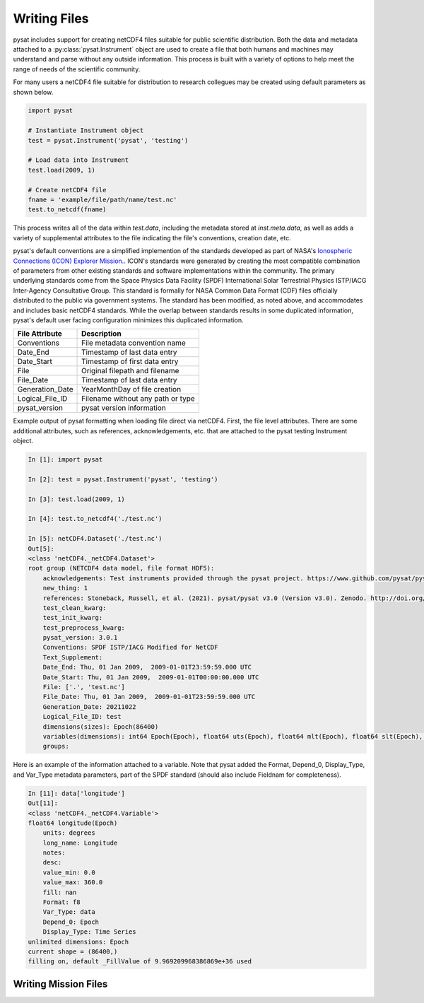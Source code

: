 .. _tutorial-write-files:

Writing Files
-------------

pysat includes support for creating netCDF4 files suitable for public scientific
distribution. Both the data and metadata attached to a
:py:class:`pysat.Instrument` object are used to create a file that both humans
and machines may understand and parse without any outside information.
This process is built with a variety of options to help meet the range of needs
of the scientific community.

For many users a netCDF4 file suitable for distribution to research collegues
may be created using default parameters as shown below.

.. code:: python

   import pysat

   # Instantiate Instrument object
   test = pysat.Instrument('pysat', 'testing')

   # Load data into Instrument
   test.load(2009, 1)

   # Create netCDF4 file
   fname = 'example/file/path/name/test.nc'
   test.to_netcdf(fname)

This process writes all of the data within `test.data`, including the metadata
stored at `inst.meta.data`, as well as adds a variety of supplemental attributes
to the file indicating the file's conventions, creation date, etc.

pysat's default conventions are a simplified implemention of the standards
developed as part of NASA's `Ionospheric Connections
(ICON) Explorer Mission. <https://www.nasa.gov/icon>`_. ICON's standards were
generated by creating the most
compatible combination of parameters from other existing standards and
software implementations within the community. The primary underlying
standards come from the Space Physics Data Facility (SPDF) International Solar
Terrestrial Physics ISTP/IACG Inter-Agency Consultative Group. This standard
is formally for NASA Common Data Format (CDF) files officially distributed
to the public via government systems. The standard has been modified, as noted
above, and accommodates and includes basic netCDF4 standards. While the overlap
between standards results in some duplicated information, pysat's default
user facing configuration minimizes this duplicated information.

===============     ==================================
File Attribute      Description
===============     ==================================
Conventions         File metadata convention name
Date_End            Timestamp of last data entry
Date_Start          Timestamp of first data entry
File                Original filepath and filename
File_Date           Timestamp of last data entry
Generation_Date     YearMonthDay of file creation
Logical_File_ID     Filename without any path or type
pysat_version       pysat version information
===============     ==================================

Example output of pysat formatting when loading file direct via netCDF4.
First, the file level attributes. There are some additional attributes, such
as references, acknowledgements, etc. that are attached to the pysat testing
Instrument object.

.. code:: python

    In [1]: import pysat

    In [2]: test = pysat.Instrument('pysat', 'testing')

    In [3]: test.load(2009, 1)

    In [4]: test.to_netcdf4('./test.nc')

    In [5]: netCDF4.Dataset('./test.nc')
    Out[5]:
    <class 'netCDF4._netCDF4.Dataset'>
    root group (NETCDF4 data model, file format HDF5):
        acknowledgements: Test instruments provided through the pysat project. https://www.github.com/pysat/pysat
        new_thing: 1
        references: Stoneback, Russell, et al. (2021). pysat/pysat v3.0 (Version v3.0). Zenodo. http://doi.org/10.5281/zenodo.1199703
        test_clean_kwarg:
        test_init_kwarg:
        test_preprocess_kwarg:
        pysat_version: 3.0.1
        Conventions: SPDF ISTP/IACG Modified for NetCDF
        Text_Supplement:
        Date_End: Thu, 01 Jan 2009,  2009-01-01T23:59:59.000 UTC
        Date_Start: Thu, 01 Jan 2009,  2009-01-01T00:00:00.000 UTC
        File: ['.', 'test.nc']
        File_Date: Thu, 01 Jan 2009,  2009-01-01T23:59:59.000 UTC
        Generation_Date: 20211022
        Logical_File_ID: test
        dimensions(sizes): Epoch(86400)
        variables(dimensions): int64 Epoch(Epoch), float64 uts(Epoch), float64 mlt(Epoch), float64 slt(Epoch), float64 longitude(Epoch), float64 latitude(Epoch), float64 altitude(Epoch), int64 orbit_num(Epoch), int64 dummy1(Epoch), int64 dummy2(Epoch), float64 dummy3(Epoch), float64 dummy4(Epoch), <class 'str'> string_dummy(Epoch), <class 'str'> unicode_dummy(Epoch), int8 int8_dummy(Epoch), int16 int16_dummy(Epoch), int32 int32_dummy(Epoch), int64 int64_dummy(Epoch)
        groups:

Here is an example of the information attached to a variable. Note that pysat
added the Format, Depend_0, Display_Type, and Var_Type metadata parameters,
part of the SPDF standard (should also include Fieldnam for completeness).

.. code:: python

   In [11]: data['longitude']
   Out[11]:
   <class 'netCDF4._netCDF4.Variable'>
   float64 longitude(Epoch)
       units: degrees
       long_name: Longitude
       notes:
       desc:
       value_min: 0.0
       value_max: 360.0
       fill: nan
       Format: f8
       Var_Type: data
       Depend_0: Epoch
       Display_Type: Time Series
   unlimited dimensions: Epoch
   current shape = (86400,)
   filling on, default _FillValue of 9.969209968386869e+36 used



Writing Mission Files
^^^^^^^^^^^^^^^^^^^^^


